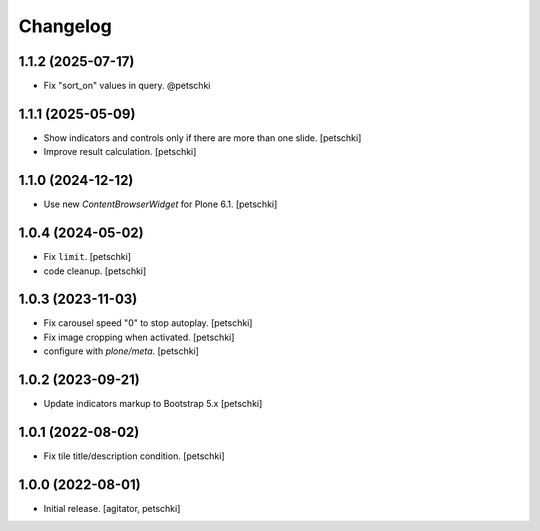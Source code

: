Changelog
=========


1.1.2 (2025-07-17)
------------------

- Fix "sort_on" values in query. @petschki


1.1.1 (2025-05-09)
------------------

- Show indicators and controls only if there are more than one slide.
  [petschki]

- Improve result calculation.
  [petschki]


1.1.0 (2024-12-12)
------------------

- Use new `ContentBrowserWidget` for Plone 6.1.
  [petschki]


1.0.4 (2024-05-02)
------------------

- Fix ``limit``.
  [petschki]

- code cleanup.
  [petschki]


1.0.3 (2023-11-03)
------------------

- Fix carousel speed "0" to stop autoplay.
  [petschki]

- Fix image cropping when activated.
  [petschki]

- configure with `plone/meta`.
  [petschki]


1.0.2 (2023-09-21)
------------------

- Update indicators markup to Bootstrap 5.x
  [petschki]


1.0.1 (2022-08-02)
------------------

- Fix tile title/description condition.
  [petschki]


1.0.0 (2022-08-01)
------------------

- Initial release.
  [agitator, petschki]
